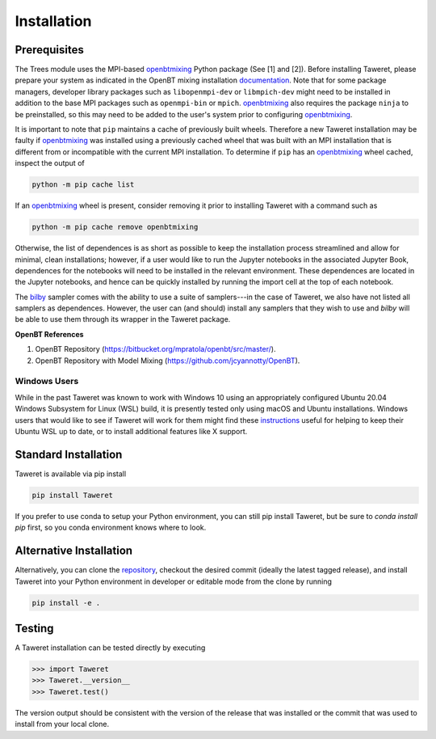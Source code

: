 Installation
============

Prerequisites
-------------
.. _openbtmixing: https://pypi.org/project/openbtmixing/
.. _documentation: https://github.com/jcyannotty/OpenBT?tab=readme-ov-file#installation
.. _bilby: https://pypi.org/project/bilby/

The Trees module uses the MPI-based `openbtmixing`_ Python package (See [1] and
[2]).  Before installing Taweret, please prepare your system as indicated in the
OpenBT mixing installation `documentation`_.  Note that for some package
managers, developer library packages such as ``libopenmpi-dev`` or
``libmpich-dev`` might need to be installed in addition to the base MPI packages
such as ``openmpi-bin`` or ``mpich``. `openbtmixing`_ also requires the package
``ninja`` to be preinstalled, so this may need to be added to the user's system
prior to configuring `openbtmixing`_.

It is important to note that ``pip`` maintains a cache of previously built
wheels. Therefore a new Taweret installation may be faulty if `openbtmixing`_
was installed using a previously cached wheel that was built with an MPI
installation that is different from or incompatible with the current MPI
installation.   To determine if ``pip`` has an `openbtmixing`_ wheel cached,
inspect the output of

.. code:: python

    python -m pip cache list

If an `openbtmixing`_ wheel is present, consider removing it prior to installing
Taweret with a command such as

.. code:: python

    python -m pip cache remove openbtmixing

Otherwise, the list of dependences is as short as possible to keep the installation process streamlined and allow for minimal, clean installations; however, if a user would like to run 
the Jupyter notebooks in the associated Jupyter Book, dependences for the notebooks will need to be installed in the relevant environment.
These dependences are located in the Jupyter notebooks, and hence can be quickly installed by running the import cell at the top of each notebook.

The `bilby`_ sampler comes with the ability to use a suite of samplers---in the case of Taweret, we also have not listed all
samplers as dependences. However, the user can (and should) install any samplers that they wish to use and `bilby` will be able
to use them through its wrapper in the Taweret package.

**OpenBT References**

1. OpenBT Repository (https://bitbucket.org/mpratola/openbt/src/master/).
2. OpenBT Repository with Model Mixing (https://github.com/jcyannotty/OpenBT).

Windows Users
^^^^^^^^^^^^^
.. _instructions: https://wiki.ubuntu.com/WSL?action=subscribe&_ga=2.237944261.411635877.1601405226-783048612.1601405226#Installing_Packages_on_Ubuntu

While in the past Taweret was known to work with Windows 10 using an
appropriately configured Ubuntu 20.04 Windows Subsystem for Linux (WSL) build,
it is presently tested only using macOS and Ubuntu installations.  Windows users
that would like to see if Taweret will work for them might find these
`instructions`_ useful for helping to keep their Ubuntu WSL up to date, or to
install additional features like X support.

Standard Installation
---------------------
Taweret is available via pip install

.. code-block:: bash

    pip install Taweret

If you prefer to use conda to setup your Python environment, you can still pip install Taweret, but be sure to `conda install pip` first, so you conda environment knows where to look.

Alternative Installation
------------------------
.. _repository: https://github.com/bandframework/Taweret.git

Alternatively, you can clone the `repository`_, checkout the desired commit (ideally the latest tagged release), and install Taweret into your
Python environment in developer or editable mode from the clone by running

.. code-block:: bash

   pip install -e .

Testing
-------
A Taweret installation can be tested directly by executing

.. code-block:: python

    >>> import Taweret
    >>> Taweret.__version__
    >>> Taweret.test()

The version output should be consistent with the version of the release that was installed or the commit that was used to install from your local clone.
